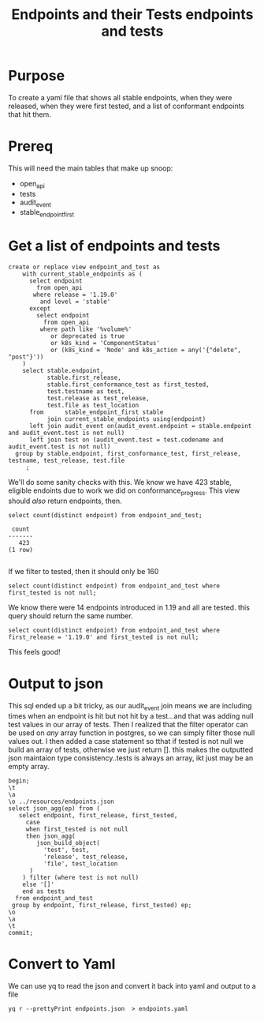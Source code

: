 #+TITLE: Endpoints and their Tests
#+PROPERTY: header-args:sql-mode :product postgres :noweb yes

* Purpose
  To create a yaml file that shows all stable endpoints, when they were released, when they were first tested, and a list of conformant endpoints that hit them.
* Prereq
  This will need the main tables that make up snoop:
  - open_api
  - tests
  - audit_event
  - stable_endpoint_first
* Get a list of endpoints and tests
  #+TITLE: endpoints and tests
  #+begin_src sql-mode
  create or replace view endpoint_and_test as
      with current_stable_endpoints as (
        select endpoint
          from open_api
         where release = '1.19.0'
           and level = 'stable'
        except
          select endpoint
            from open_api
           where path like '%volume%'
              or deprecated is true
              or k8s_kind = 'ComponentStatus'
              or (k8s_kind = 'Node' and k8s_action = any('{"delete", "post"}'))
      )
      select stable.endpoint,
             stable.first_release,
             stable.first_conformance_test as first_tested,
             test.testname as test,
             test.release as test_release,
             test.file as test_location
        from      stable_endpoint_first stable
             join current_stable_endpoints using(endpoint)
        left join audit_event on(audit_event.endpoint = stable.endpoint and audit_event.test is not null)
        left join test on (audit_event.test = test.codename and audit_event.test is not null)
    group by stable.endpoint, first_conformance_test, first_release, testname, test_release, test.file
       ;
  #+end_src

  We'll do some sanity checks with this.
  We know we have 423 stable, eligible endoints due to work we did on conformance_progress.
  This view should /also/ return endpoints, then.
 #+begin_src sql-mode
  select count(distinct endpoint) from endpoint_and_test;
 #+end_src

 #+RESULTS:
 #+begin_SRC example
  count
 -------
    423
 (1 row)

 #+end_SRC

If we filter to tested, then it should only be 160

#+begin_src sql-mode
  select count(distinct endpoint) from endpoint_and_test where first_tested is not null;
#+end_src

#+RESULTS:
#+begin_SRC example
 count
-------
   160
(1 row)

#+end_SRC

We know there were 14 endpoints introduced in 1.19 and all are tested.   this query should return the same number.

#+begin_src sql-mode
  select count(distinct endpoint) from endpoint_and_test where first_release = '1.19.0' and first_tested is not null;
#+end_src

#+RESULTS:
#+begin_SRC example
 count
-------
    14
(1 row)

#+end_SRC

This feels good!

* Output to json

  This sql ended up a bit tricky, as our audit_event join means we are including times when an endpoint is hit but not hit by a test...and that was adding null test values in our array of tests.
  Then I realized that the filter operator can be used on /any/ array function in postgres, so we can simply filter those null values out.
  I then added a case statement so tthat if tested is not null we build an array of tests, otherwise we just return [].  this makes the outputted json maintaion type consistency..tests is always an array, ikt just may be an empty array.
  #+begin_src sql-mode :results silent
    begin;
    \t
    \a
    \o ../resources/endpoints.json
    select json_agg(ep) from (
       select endpoint, first_release, first_tested,
         case
         when first_tested is not null
         then json_agg(
            json_build_object(
              'test', test,
              'release', test_release,
              'file', test_location
          )
        ) filter (where test is not null)
        else '[]'
        end as tests
      from endpoint_and_test
     group by endpoint, first_release, first_tested) ep;
    \o
    \a
    \t
    commit;
  #+end_src

* Convert to Yaml

 We can use yq to read the json and convert it back into yaml and output to a file

 #+begin_src shell :dir ../resources :results silent
  yq r --prettyPrint endpoints.json  > endpoints.yaml
 #+end_src
